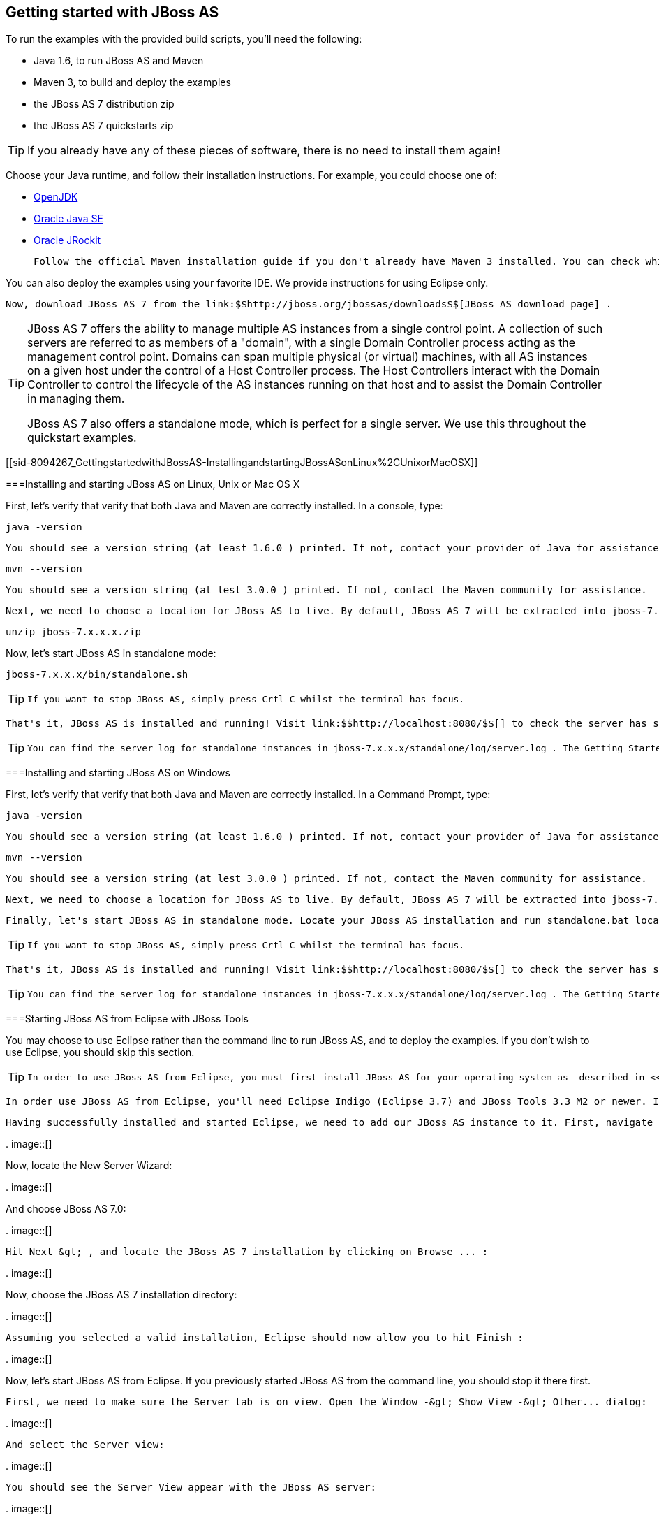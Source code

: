 [[sid-8094267]]

== Getting started with JBoss AS

To run the examples with the provided build scripts, you'll need the following:


* Java 1.6, to run JBoss AS and Maven


* Maven 3, to build and deploy the examples


* the JBoss AS 7 distribution zip


* the JBoss AS 7 quickstarts zip


[TIP]
====
If you already have any of these pieces of software, there is no need to install them again!


====


Choose your Java runtime, and follow their installation instructions. For example, you could choose one of:


*  link:$$http://openjdk.java.net/install/$$[OpenJDK] 


*  link:$$http://www.oracle.com/technetwork/java/javase/index-137561.html$$[Oracle Java SE] 


*  link:$$http://download.oracle.com/docs/cd/E15289_01/doc.40/e15065/toc.htm$$[Oracle JRockit] 

 Follow the official Maven installation guide if you don't already have Maven 3 installed. You can check which version of Maven you have installed (if any) by running mvn --version . If you see a version newer than 3.0.0, you are ready to go. 

You can also deploy the examples using your favorite IDE. We provide instructions for using Eclipse only.

 Now, download JBoss AS 7 from the link:$$http://jboss.org/jbossas/downloads$$[JBoss AS download page] . 


[TIP]
====
JBoss AS 7 offers the ability to manage multiple AS instances from a single control point. A collection of such servers are referred to as members of a "domain", with a single Domain Controller process acting as the management control point. Domains can span multiple physical (or virtual) machines, with all AS instances on a given host under the control of a Host Controller process. The Host Controllers interact with the Domain Controller to control the lifecycle of the AS instances running on that host and to assist the Domain Controller in managing them.

JBoss AS 7 also offers a standalone mode, which is perfect for a single server. We use this throughout the quickstart examples.


====


[[sid-8094267_GettingstartedwithJBossAS-InstallingandstartingJBossASonLinux%2CUnixorMacOSX]]


===Installing and starting JBoss AS on Linux, Unix or Mac OS X

First, let's verify that verify that both Java and Maven are correctly installed. In a console, type:


----
java -version
----

 You should see a version string (at least 1.6.0 ) printed. If not, contact your provider of Java for assistance. Next, type: 


----
mvn --version
----

 You should see a version string (at lest 3.0.0 ) printed. If not, contact the Maven community for assistance. 

 Next, we need to choose a location for JBoss AS to live. By default, JBoss AS 7 will be extracted into jboss-7.x.x.x (where 7.x.x.x matches the version you downloaded): 


----
unzip jboss-7.x.x.x.zip
----

Now, let's start JBoss AS in standalone mode:


----
jboss-7.x.x.x/bin/standalone.sh
----


[TIP]
====
 If you want to stop JBoss AS, simply press Crtl-C whilst the terminal has focus. 


====


 That's it, JBoss AS is installed and running! Visit link:$$http://localhost:8080/$$[] to check the server has started properly. 


[TIP]
====
 You can find the server log for standalone instances in jboss-7.x.x.x/standalone/log/server.log . The Getting Started Guide covers more on configuring logging. 


====


[[sid-8094267_GettingstartedwithJBossAS-InstallingandstartingJBossASonWindows]]


===Installing and starting JBoss AS on Windows

First, let's verify that verify that both Java and Maven are correctly installed. In a Command Prompt, type:


----
java -version
----

 You should see a version string (at least 1.6.0 ) printed. If not, contact your provider of Java for assistance. Next, type: 


----
mvn --version
----

 You should see a version string (at lest 3.0.0 ) printed. If not, contact the Maven community for assistance. 

 Next, we need to choose a location for JBoss AS to live. By default, JBoss AS 7 will be extracted into jboss-7.x.x.x (where 7.x.x.x matches the version you downloaded). Unzip JBoss AS using your tool of choice. 

 Finally, let's start JBoss AS in standalone mode. Locate your JBoss AS installation and run standalone.bat located in bin . 


[TIP]
====
 If you want to stop JBoss AS, simply press Crtl-C whilst the terminal has focus. 


====


 That's it, JBoss AS is installed and running! Visit link:$$http://localhost:8080/$$[] to check the server has started properly. 


[TIP]
====
 You can find the server log for standalone instances in jboss-7.x.x.x/standalone/log/server.log . The Getting Started Guide covers more on configuring logging. 


====


[[sid-8094267_GettingstartedwithJBossAS-StartingJBossASfromEclipsewithJBossTools]]


===Starting JBoss AS from Eclipse with JBoss Tools

You may choose to use Eclipse rather than the command line to run JBoss AS, and to deploy the examples. If you don't wish to use Eclipse, you should skip this section.


[TIP]
====
 In order to use JBoss AS from Eclipse, you must first install JBoss AS for your operating system as  described in <<sid-8094268>> or <<sid-8094269>> . 


====


 In order use JBoss AS from Eclipse, you'll need Eclipse Indigo (Eclipse 3.7) and JBoss Tools 3.3 M2 or newer. If you want to run the quickstarts from Eclipse, you will also need m2eclipse. You can find instructions for installing Eclipse, m2eclipse and JBoss Tools on the link:$$https://www.jboss.org/tools/download/installation/update_3_3.html$$[JBoss Tools Site] . Make sure you install the Maven Support and Web and Java EE Development features. 

 Having successfully installed and started Eclipse, we need to add our JBoss AS instance to it. First, navigate to File -&gt; New -&gt; Other : 

 
.
image::[]

 

Now, locate the New Server Wizard:

 
.
image::[]

 

And choose JBoss AS 7.0:

 
.
image::[]

 

 Hit Next &gt; , and locate the JBoss AS 7 installation by clicking on Browse ... : 

 
.
image::[]

 

Now, choose the JBoss AS 7 installation directory:

 
.
image::[]

 

 Assuming you selected a valid installation, Eclipse should now allow you to hit Finish : 

 
.
image::[]

 

Now, let's start JBoss AS from Eclipse. If you previously started JBoss AS from the command line, you should stop it there first.

 First, we need to make sure the Server tab is on view. Open the Window -&gt; Show View -&gt; Other... dialog: 

 
.
image::[]

 

 And select the Server view: 

 
.
image::[]

 

 You should see the Server View appear with the JBoss AS server: 

 
.
image::[]

 

 Now, we can start the server. Right click on the server in the Server view, and select Start : 

 
.
image::[]

 


[TIP]
====
 If you want to debug your application, you can simply select Debug rather than Start . This will start the server in debug mode, and automatically attach the Eclipse debugger. 


====


 You'll see the server output in the Console : 

 
.
image::[]

 

That's it, we now have the server up and running in Eclipse!

[[sid-8094267_GettingstartedwithJBossAS-ImportingthequickstartsintoEclipse]]


===Importing the quickstarts into Eclipse

In order to import the quickstarts into Eclipse, you will need m2eclipse installed. You can find instructions for installing Eclipse, m2eclipse and JBoss Tools on the JBoss AS site.

 First, choose File -&gt; Import... : 

 
.
image::[]

 

 Select Existing Maven Projects : 

 
.
image::[]

 

 Click on Browse , and navigate to the quickstarts/ directory: 

 
.
image::[]

 

 Finally, make sure all 4 quickstarts are found and selected, and click Finish : 

 
.
image::[]

 

Eclipse should now successfully import 4 projects:

 
.
image::[]

 

It will take a short time to import the projects, as Maven needs to download the project's dependencies from remote repositories.

[[sid-8094267_GettingstartedwithJBossAS-ManagingJBossApplicationServer]]


===Managing JBoss Application Server

 Here we will quickly outline how you can access both the command line interface and the web management interface for managing JBoss AS. Detailed information for both can be found in the link:$$https://docs.jboss.org/author/pages/viewpage.action?pageId=8094211$$[Admin Guide] . 

 When the server is running, the web management interface can be accessed at link:$$http://localhost:9990/console$$[] . You can use the web management interface to create datasources, manage deployments and configure the server. 

JBoss AS also comes with a command line interface. To run it on Linux, Unix or Mac, execute:


----
jboss-7.x.x.x/bin/jboss-admin.sh --connect
----

Or, on Windows:


----
jboss-7.x.x.x/bin/jboss-admin.bat --connect
----

 Once started, type help to discover the commands available to you. 

 Throughout this guide we use the jboss-as maven plugin to deploy and undeploy applications. This plugin uses the JBoss AS Native Java Detyped Management API to communicate with the server. The Detyped API is used by management tools to control an entire domain of servers, and exposes only a small number of types, allowing for backwards and forwards compatibility. 

[[sid-8094268]]


===Installing and starting JBoss AS on Linux, Unix or Mac OS X

First, let's verify that verify that both Java and Maven are correctly installed. In a console, type:


----
java -version
----

 You should see a version string (at least 1.6.0 ) printed. If not, contact your provider of Java for assistance. Next, type: 


----
mvn --version
----

 You should see a version string (at lest 3.0.0 ) printed. If not, contact the Maven community for assistance. 

 Next, we need to choose a location for JBoss AS to live. By default, JBoss AS 7 will be extracted into jboss-7.x.x.x (where 7.x.x.x matches the version you downloaded): 


----
unzip jboss-7.x.x.x.zip
----

Now, let's start JBoss AS in standalone mode:


----
jboss-7.x.x.x/bin/standalone.sh
----


[TIP]
====
 If you want to stop JBoss AS, simply press Crtl-C whilst the terminal has focus. 


====


 That's it, JBoss AS is installed and running! Visit link:$$http://localhost:8080/$$[] to check the server has started properly. 


[TIP]
====
 You can find the server log for standalone instances in jboss-7.x.x.x/standalone/log/server.log . The Getting Started Guide covers more on configuring logging. 


====


[[sid-8094269]]


===Installing and starting JBoss AS on Windows

First, let's verify that verify that both Java and Maven are correctly installed. In a Command Prompt, type:


----
java -version
----

 You should see a version string (at least 1.6.0 ) printed. If not, contact your provider of Java for assistance. Next, type: 


----
mvn --version
----

 You should see a version string (at lest 3.0.0 ) printed. If not, contact the Maven community for assistance. 

 Next, we need to choose a location for JBoss AS to live. By default, JBoss AS 7 will be extracted into jboss-7.x.x.x (where 7.x.x.x matches the version you downloaded). Unzip JBoss AS using your tool of choice. 

 Finally, let's start JBoss AS in standalone mode. Locate your JBoss AS installation and run standalone.bat located in bin . 


[TIP]
====
 If you want to stop JBoss AS, simply press Crtl-C whilst the terminal has focus. 


====


 That's it, JBoss AS is installed and running! Visit link:$$http://localhost:8080/$$[] to check the server has started properly. 


[TIP]
====
 You can find the server log for standalone instances in jboss-7.x.x.x/standalone/log/server.log . The Getting Started Guide covers more on configuring logging. 


====


[[sid-8094270]]


===Starting JBoss AS from Eclipse with JBoss Tools

You may choose to use Eclipse rather than the command line to run JBoss AS, and to deploy the examples. If you don't wish to use Eclipse, you should skip this section.


[TIP]
====
 In order to use JBoss AS from Eclipse, you must first install JBoss AS for your operating system as  described in <<sid-8094268>> or <<sid-8094269>> . 


====


 In order use JBoss AS from Eclipse, you'll need Eclipse Indigo (Eclipse 3.7) and JBoss Tools 3.3 M2 or newer. If you want to run the quickstarts from Eclipse, you will also need m2eclipse. You can find instructions for installing Eclipse, m2eclipse and JBoss Tools on the link:$$https://www.jboss.org/tools/download/installation/update_3_3.html$$[JBoss Tools Site] . Make sure you install the Maven Support and Web and Java EE Development features. 

 Having successfully installed and started Eclipse, we need to add our JBoss AS instance to it. First, navigate to File -&gt; New -&gt; Other : 

 
.
image::[]

 

Now, locate the New Server Wizard:

 
.
image::[]

 

And choose JBoss AS 7.0:

 
.
image::[]

 

 Hit Next &gt; , and locate the JBoss AS 7 installation by clicking on Browse ... : 

 
.
image::[]

 

Now, choose the JBoss AS 7 installation directory:

 
.
image::[]

 

 Assuming you selected a valid installation, Eclipse should now allow you to hit Finish : 

 
.
image::[]

 

Now, let's start JBoss AS from Eclipse. If you previously started JBoss AS from the command line, you should stop it there first.

 First, we need to make sure the Server tab is on view. Open the Window -&gt; Show View -&gt; Other... dialog: 

 
.
image::[]

 

 And select the Server view: 

 
.
image::[]

 

 You should see the Server View appear with the JBoss AS server: 

 
.
image::[]

 

 Now, we can start the server. Right click on the server in the Server view, and select Start : 

 
.
image::[]

 


[TIP]
====
 If you want to debug your application, you can simply select Debug rather than Start . This will start the server in debug mode, and automatically attach the Eclipse debugger. 


====


 You'll see the server output in the Console : 

 
.
image::[]

 

That's it, we now have the server up and running in Eclipse!

[[sid-8094271]]


===Importing the quickstarts into Eclipse

In order to import the quickstarts into Eclipse, you will need m2eclipse installed. You can find instructions for installing Eclipse, m2eclipse and JBoss Tools on the JBoss AS site.

 First, choose File -&gt; Import... : 

 
.
image::[]

 

 Select Existing Maven Projects : 

 
.
image::[]

 

 Click on Browse , and navigate to the quickstarts/ directory: 

 
.
image::[]

 

 Finally, make sure all 4 quickstarts are found and selected, and click Finish : 

 
.
image::[]

 

Eclipse should now successfully import 4 projects:

 
.
image::[]

 

It will take a short time to import the projects, as Maven needs to download the project's dependencies from remote repositories.

[[sid-8094272]]


===Managing JBoss Application Server

 Here we will quickly outline how you can access both the command line interface and the web management interface for managing JBoss AS. Detailed information for both can be found in the link:$$https://docs.jboss.org/author/pages/viewpage.action?pageId=8094211$$[Admin Guide] . 

 When the server is running, the web management interface can be accessed at link:$$http://localhost:9990/console$$[] . You can use the web management interface to create datasources, manage deployments and configure the server. 

JBoss AS also comes with a command line interface. To run it on Linux, Unix or Mac, execute:


----
jboss-7.x.x.x/bin/jboss-admin.sh --connect
----

Or, on Windows:


----
jboss-7.x.x.x/bin/jboss-admin.bat --connect
----

 Once started, type help to discover the commands available to you. 

 Throughout this guide we use the jboss-as maven plugin to deploy and undeploy applications. This plugin uses the JBoss AS Native Java Detyped Management API to communicate with the server. The Detyped API is used by management tools to control an entire domain of servers, and exposes only a small number of types, allowing for backwards and forwards compatibility. 

